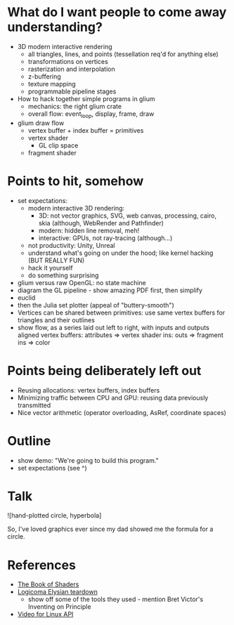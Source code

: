 * What do I want people to come away understanding?
- 3D modern interactive rendering
  - all triangles, lines, and points (tessellation req'd for anything else)
  - transformations on vertices
  - rasterization and interpolation
  - z-buffering
  - texture mapping
  - programmable pipeline stages
- How to hack together simple programs in glium
  - mechanics: the right glium crate
  - overall flow: event_loop, display, frame, draw
- glium draw flow
  - vertex buffer + index buffer = primitives
  - vertex shader
    - GL clip space
  - fragment shader
* Points to hit, somehow
- set expectations:
  - modern interactive 3D rendering:
    - 3D: not vector graphics, SVG, web canvas, processing, cairo, skia (although, WebRender and Pathfinder)
    - modern: hidden line removal, meh!
    - interactive: GPUs, not ray-tracing (although...)
  - not productivity: Unity, Unreal
  - understand what's going on under the hood; like kernel hacking (BUT REALLY FUN)
  - hack it yourself
  - do something surprising
- glium versus raw OpenGL: no state machine
- diagram the GL pipeline - show amazing PDF first, then simplify
- euclid
- then the Julia set plotter (appeal of "buttery-smooth")
- Vertices can be shared between primitives: use same vertex buffers for
  triangles and their outlines
- show flow, as a series laid out left to right, with inputs and outputs aligned
  vertex buffers: attributes => vertex shader ins: outs => fragment ins => color
* Points being deliberately left out
- Reusing allocations: vertex buffers, index buffers
- Minimizing traffic between CPU and GPU: reusing data previously transmitted
- Nice vector arithmetic (operator overloading, AsRef, coordinate spaces)
* Outline
- show demo: "We're going to build this program."
- set expectations (see ^)
* Talk
![hand-plotted circle, hyperbola]

So, I've loved graphics ever since my dad showed me the formula for a circle.

* References
- [[https://thebookofshaders.com/][The Book of Shaders]]
- [[https://everyweeks.com/entry/5814c12e6965033a77743f63][Logicoma Elysian teardown]]
  - show off some of the tools they used - mention Bret Victor's Inventing on Principle
- [[https://www.linuxtv.org/downloads/v4l-dvb-apis-new/uapi/v4l/v4l2.html][Video for Linux API]]
